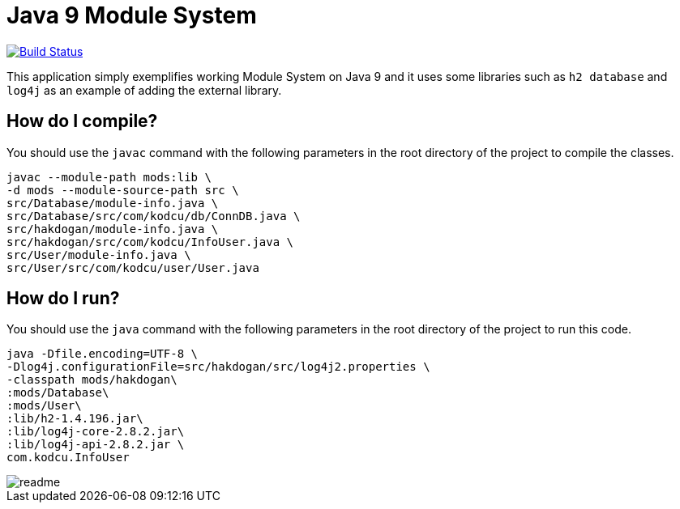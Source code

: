 = Java 9 Module System

image:https://travis-ci.org/hakdogan/Java9.svg?branch=master["Build Status", link="https://travis-ci.org/hakdogan/Java9"]

This application simply exemplifies working Module System on Java 9 and it uses some libraries such as ``h2 database`` and ``log4j`` as an example of adding the external library.

== How do I compile?

You should use the ``javac`` command with the following parameters in the root directory of the project to compile the classes.

[source,]
----
javac --module-path mods:lib \
-d mods --module-source-path src \
src/Database/module-info.java \
src/Database/src/com/kodcu/db/ConnDB.java \
src/hakdogan/module-info.java \
src/hakdogan/src/com/kodcu/InfoUser.java \
src/User/module-info.java \
src/User/src/com/kodcu/user/User.java
----

== How do I run?

You should use the ``java`` command with the following parameters in the root directory of the project to run this code.
[source,]
----
java -Dfile.encoding=UTF-8 \
-Dlog4j.configurationFile=src/hakdogan/src/log4j2.properties \
-classpath mods/hakdogan\
:mods/Database\
:mods/User\
:lib/h2-1.4.196.jar\
:lib/log4j-core-2.8.2.jar\
:lib/log4j-api-2.8.2.jar \
com.kodcu.InfoUser
----

image::images/readme.gif[]
